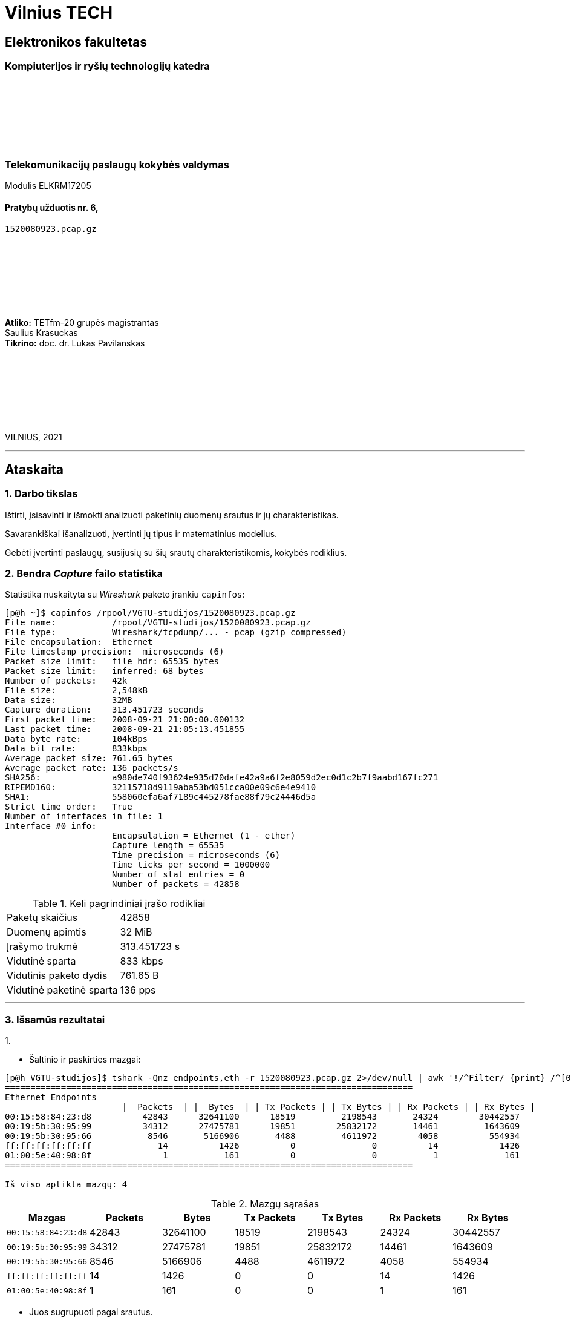 # Vilnius TECH

[.text-center]
## Elektronikos fakultetas

### Kompiuterijos ir ryšių technologijų katedra

{nbsp}

{nbsp}

{nbsp}

{nbsp}

### Telekomunikacijų paslaugų kokybės valdymas
Modulis ELKRM17205

#### Pratybų užduotis nr. 6, +
`1520080923.pcap.gz`

{nbsp}

{nbsp}

{nbsp}

{nbsp}

[.text-right]
**Atliko:** TETfm-20 grupės magistrantas +
                       Saulius Krasuckas +
**Tikrino:** doc. dr. Lukas Pavilanskas

{nbsp}

{nbsp}

{nbsp}

{nbsp}

VILNIUS, 2021

<<<
---

[.text-left]
## Ataskaita

### 1. Darbo tikslas

Ištirti, įsisavinti ir išmokti analizuoti paketinių duomenų srautus ir jų charakteristikas.

Savarankiškai išanalizuoti, įvertinti jų tipus ir matematinius modelius.

Gebėti įvertinti paslaugų, susijusių su šių srautų charakteristikomis, kokybės rodiklius.


### 2. Bendra _Capture_ failo statistika

Statistika nuskaityta su _Wireshark_ paketo įrankiu `capinfos`:
[source,C]
----
[p@h ~]$ capinfos /rpool/VGTU-studijos/1520080923.pcap.gz 
File name:           /rpool/VGTU-studijos/1520080923.pcap.gz
File type:           Wireshark/tcpdump/... - pcap (gzip compressed)
File encapsulation:  Ethernet
File timestamp precision:  microseconds (6)
Packet size limit:   file hdr: 65535 bytes
Packet size limit:   inferred: 68 bytes
Number of packets:   42k
File size:           2,548kB
Data size:           32MB
Capture duration:    313.451723 seconds
First packet time:   2008-09-21 21:00:00.000132
Last packet time:    2008-09-21 21:05:13.451855
Data byte rate:      104kBps
Data bit rate:       833kbps
Average packet size: 761.65 bytes
Average packet rate: 136 packets/s
SHA256:              a980de740f93624e935d70dafe42a9a6f2e8059d2ec0d1c2b7f9aabd167fc271
RIPEMD160:           32115718d9119aba53bd051cca00e09c6e4e9410
SHA1:                558060efa6af7189c445278fae88f79c24446d5a
Strict time order:   True
Number of interfaces in file: 1
Interface #0 info:
                     Encapsulation = Ethernet (1 - ether)
                     Capture length = 65535
                     Time precision = microseconds (6)
                     Time ticks per second = 1000000
                     Number of stat entries = 0
                     Number of packets = 42858

----

.Keli pagrindiniai įrašo rodikliai
|===
| Paketų skaičius           | 42858
| Duomenų apimtis           | 32 MiB
| Įrašymo trukmė            | 313.451723 s
| Vidutinė sparta           | 833 kbps
| Vidutinis paketo dydis    | 761.65 B
| Vidutinė paketinė sparta  | 136 pps
|===

<<<
---


### 3. Išsamūs rezultatai

1.{nbsp}

 * Šaltinio ir paskirties mazgai:

----
[p@h VGTU-studijos]$ tshark -Qnz endpoints,eth -r 1520080923.pcap.gz 2>/dev/null | awk '!/^Filter/ {print} /^[0-9a-f]/ && !/^ff:ff:ff:ff:ff:ff/ {HOST++} END {print "\nIš viso aptikta mazgų: "HOST}'
================================================================================
Ethernet Endpoints
                       |  Packets  | |  Bytes  | | Tx Packets | | Tx Bytes | | Rx Packets | | Rx Bytes |
00:15:58:84:23:d8          42843      32641100      18519         2198543       24324        30442557   
00:19:5b:30:95:99          34312      27475781      19851        25832172       14461         1643609   
00:19:5b:30:95:66           8546       5166906       4488         4611972        4058          554934   
ff:ff:ff:ff:ff:ff             14          1426          0               0          14            1426   
01:00:5e:40:98:8f              1           161          0               0           1             161   
================================================================================

Iš viso aptikta mazgų: 4
----

.Mazgų sąrašas
[options="header"]
|===
| Mazgas              |  Packets  |    Bytes    | Tx Packets   | Tx Bytes   | Rx Packets   | Rx Bytes 
| `00:15:58:84:23:d8` |     42843 |    32641100 |    18519     |   2198543  |    24324     |  30442557   
| `00:19:5b:30:95:99` |     34312 |    27475781 |    19851     |  25832172  |    14461     |   1643609   
| `00:19:5b:30:95:66` |      8546 |     5166906 |     4488     |   4611972  |     4058     |    554934   
| `ff:ff:ff:ff:ff:ff` |        14 |        1426 |        0     |         0  |       14     |      1426   
| `01:00:5e:40:98:8f` |         1 |         161 |        0     |         0  |        1     |       161   
|===


 * Juos sugrupuoti pagal srautus.

----
[p@h VGTU-studijos]$ tshark -Qnz conv,eth -r 1520080923.pcap.gz 2>/dev/null
================================================================================
Ethernet Conversations
Filter:<No Filter>
                                               |       <-      | |       ->      | |     Total     |    Relative    |   Duration   |
                                               | Frames  Bytes | | Frames  Bytes | | Frames  Bytes |      Start     |              |
00:15:58:84:23:d8    <-> 00:19:5b:30:95:99      19849 25MB        14461 1,643kB     34310 27MB          0.234336000       313.2174
00:15:58:84:23:d8    <-> 00:19:5b:30:95:66       4475 4,610kB      4058 554kB        8533 5,165kB       0.000000000       290.1015
00:19:5b:30:95:66    <-> ff:ff:ff:ff:ff:ff          0 0bytes         13 1,366bytes      13 1,366bytes     0.249072000       293.2485
00:19:5b:30:95:99    <-> ff:ff:ff:ff:ff:ff          0 0bytes          1 60bytes         1 60bytes       0.234316000         0.0000
00:19:5b:30:95:99    <-> 01:00:5e:40:98:8f          0 0bytes          1 161bytes        1 161bytes     36.159141000         0.0000
================================================================================
----

 * Gautas mazgų grupes (ir srautus) charakterizuoti ir palyginti.
